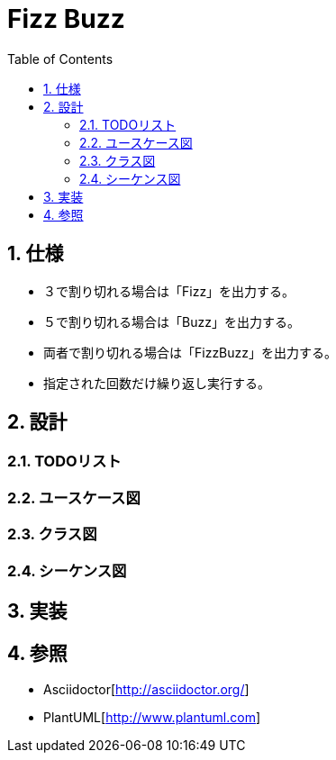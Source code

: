 :toc: left
:toclevels: 5
:sectnums:

= Fizz Buzz

== 仕様
* ３で割り切れる場合は「Fizz」を出力する。
* ５で割り切れる場合は「Buzz」を出力する。
* 両者で割り切れる場合は「FizzBuzz」を出力する。
* 指定された回数だけ繰り返し実行する。

== 設計
=== TODOリスト

=== ユースケース図

=== クラス図

=== シーケンス図

== 実装

== 参照
* Asciidoctor[http://asciidoctor.org/]
* PlantUML[http://www.plantuml.com]
